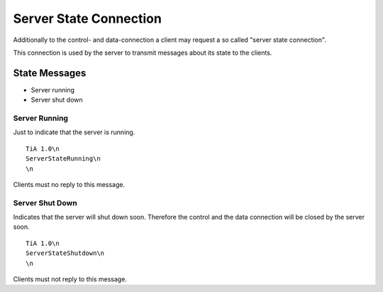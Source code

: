 Server State Connection
=======================

Additionally to the control- and data-connection a client may request a so called "server state connection".

This connection is used by the server to transmit messages about its state to the clients.

State Messages
--------------

* Server running
* Server shut down

Server Running
^^^^^^^^^^^^^^
Just to indicate that the server is running.

::
  
  TiA 1.0\n
  ServerStateRunning\n
  \n

Clients must no reply to this message.

Server Shut Down
^^^^^^^^^^^^^^^^
Indicates that the server will shut down soon. Therefore the control and the data connection will be closed by the server soon.

::
  
  TiA 1.0\n
  ServerStateShutdown\n
  \n

Clients must not reply to this message.